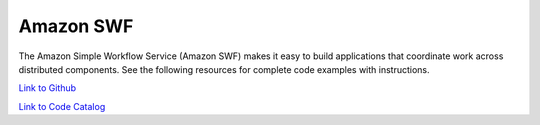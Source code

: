 .. Copyright Amazon.com, Inc. or its affiliates. All Rights Reserved.

   This work is licensed under a Creative Commons Attribution-NonCommercial-ShareAlike 4.0
   International License (the "License"). You may not use this file except in compliance with the
   License. A copy of the License is located at http://creativecommons.org/licenses/by-nc-sa/4.0/.

   This file is distributed on an "AS IS" BASIS, WITHOUT WARRANTIES OR CONDITIONS OF ANY KIND,
   either express or implied. See the License for the specific language governing permissions and
   limitations under the License.

##########
Amazon SWF
##########

.. meta::
   :description: How to use the AWS SDK for Java to work with Amazon SWF
   :keywords: AWS for Java SDK code examples, Amazon SWF

The Amazon Simple Workflow Service (Amazon SWF) makes it easy to build applications that coordinate work across distributed components. See the following resources for complete code examples with instructions. 

`Link to Github <https://github.com/awsdocs/aws-doc-sdk-examples/tree/master/javav2/example_code/swf>`_ 

`Link to Code Catalog <https://docs.aws.amazon.com/code-samples/latest/catalog/code-catalog-javav2-example_code-swf.html>`_ 


